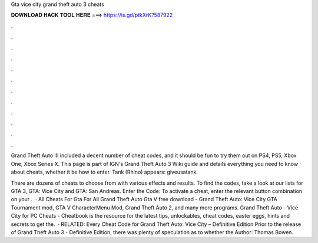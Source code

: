 Gta vice city grand theft auto 3 cheats



𝐃𝐎𝐖𝐍𝐋𝐎𝐀𝐃 𝐇𝐀𝐂𝐊 𝐓𝐎𝐎𝐋 𝐇𝐄𝐑𝐄 ===> https://is.gd/ptkXrK?587922



.



.



.



.



.



.



.



.



.



.



.



.

Grand Theft Auto III included a decent number of cheat codes, and it should be fun to try them out on PS4, PS5, Xbox One, Xbox Series X. This page is part of IGN's Grand Theft Auto 3 Wiki guide and details everything you need to know about cheats, whether it be how to enter. Tank (Rhino) appears: giveusatank.

There are dozens of cheats to choose from with various effects and results. To find the codes, take a look at our lists for GTA 3, GTA: Vice City and GTA: San Andreas. Enter the Code: To activate a cheat, enter the relevant button combination on your .  · All Cheats For Gta For All Grand Theft Auto Gta V free download - Grand Theft Auto: Vice City GTA Tournament mod, GTA V CharacterMenu Mod, Grand Theft Auto 2, and many more programs. Grand Theft Auto - Vice City for PC Cheats - Cheatbook is the resource for the latest tips, unlockables, cheat codes, easter eggs, hints and secrets to get the.  · RELATED: Every Cheat Code for Grand Theft Auto: Vice City – Definitive Edition Prior to the release of Grand Theft Auto 3 - Definitive Edition, there was plenty of speculation as to whether the Author: Thomas Bowen.
